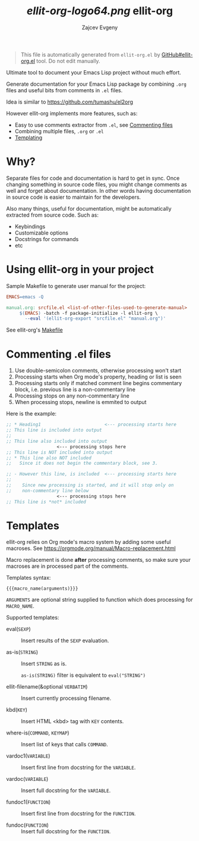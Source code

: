 # Created 2020-02-01 Сб 03:12
#+TITLE: [[ellit-org-logo64.png]] ellit-org
#+AUTHOR: Zajcev Evgeny
#+startup: showall

#+begin_quote
This file is automatically generated from =ellit-org.el= by
[[https://github.com/zevlg/ellit-org.el][GitHub#ellit-org.el]] tool.
Do not edit manually.
#+end_quote

Ultimate tool to document your Emacs Lisp project without much effort.

Generate documentation for your Emacs Lisp package by combining
=.org= files and useful bits from comments in =.el= files.

Idea is similar to https://github.com/tumashu/el2org

However ellit-org implements more features, such as:
- Easy to use comments extractor from =.el=, see [[#commenting-el-files][Commenting files]]
- Combining multiple files, =.org= or =.el=
- [[#templates][Templating]]

* Why?

Separate files for code and documentation is hard to get in sync.
Once changing something in source code files, you might change
comments as well and forget about documentation.  In other words
having documentation in source code is easier to maintain for the
developers.

Also many things, useful for documentation, might be automatically
extracted from source code.  Such as:
- Keybindings
- Customizable options
- Docstrings for commands
- etc

* Using ellit-org in your project

Sample Makefile to generate user manual for the project:

#+begin_src Makefile
  EMACS=emacs -Q

  manual.org: srcfile.el <list-of-other-files-used-to-generate-manual>
       $(EMACS) -batch -f package-initialize -l ellit-org \
  		 --eval '(ellit-org-export "srcfile.el" "manual.org")'
#+end_src

See ellit-org's [[https://github.com/zevlg/ellit-org.el/blob/master/Makefile][Makefile]]

* Commenting .el files

1. Use double-semicolon comments, otherwise processing won't start
2. Processing starts when Org mode's property, heading or list is seen
3. Processing starts only if matched comment line begins commentary
   block, i.e. previous line is a non-commentary line
4. Processing stops on any non-commentary line
5. When processing stops, newline is emmited to output

Here is the example:
#+begin_src emacs-lisp
  ;; * Heading1                        <--- processing starts here
  ;; This line is included into output
  ;;
  ;; This line also included into output
  				     <--- processing stops here
  ;; This line is NOT included into output
  ;; * This line also NOT included
  ;;   Since it does not begin the commentary block, see 3.

  ;; - However this line, is included  <--- processing starts here
  ;;
  ;;    Since new processing is started, and it will stop only on
  ;;    non-commentary line below
  				     <--- processing stops here
  ;; This line is *not* included
#+end_src

* Templates

ellit-org relies on Org mode's macro system by adding some useful
macroses.  See https://orgmode.org/manual/Macro-replacement.html

Macro replacement is done *after* processing comments, so make
sure your macroses are in processed part of the comments.

Templates syntax:
#+begin_example
  {{{macro_name(arguments)}}}
#+end_example
~ARGUMENTS~ are optional string supplied to function which does
processing for ~MACRO_NAME~.

Supported templates:

- eval(~SEXP~) :: 
     Insert results of the ~SEXP~ evaluation.

- as-is(~STRING~) :: 
     Insert ~STRING~ as is.

     ~as-is(STRING)~ filter is equivalent to ~eval("STRING")~

- ellit-filename(&optional ~VERBATIM~) :: 
     Insert currently processing filename.

- kbd(~KEY~) :: 
     Insert HTML <kbd> tag with ~KEY~ contents.

- where-is(~COMMAND~, ~KEYMAP~) :: 
     Insert list of keys that calls ~COMMAND~.

- vardoc1(~VARIABLE~) :: 
     Insert first line from docstring for the ~VARIABLE~.

- vardoc(~VARIABLE~) :: 
     Insert full docstring for the ~VARIABLE~.

- fundoc1(~FUNCTION~) :: 
     Insert first line from docstring for the ~FUNCTION~.

- fundoc(~FUNCTION~) :: 
     Insert full docstring for the ~FUNCTION~.
